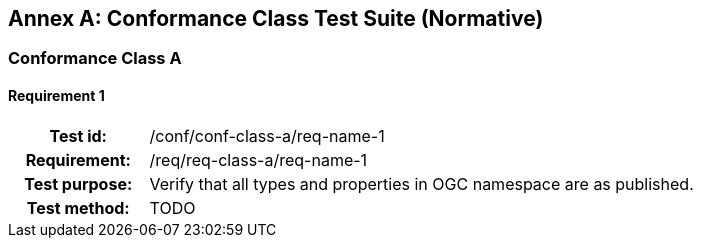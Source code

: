 [appendix]
[[conformance-tests]]
:appendix-caption: Annex
== Conformance Class Test Suite (Normative)

[[tests-A]]
=== Conformance Class A

[[test-01]]
==== Requirement 1
[cols=">20h,<80d",width="100%"]
|============================================
|Test id:      | /conf/conf-class-a/req-name-1
|Requirement:  | /req/req-class-a/req-name-1
|Test purpose: | Verify that all types and properties in OGC namespace are as published.
|Test method:  | TODO
|============================================
